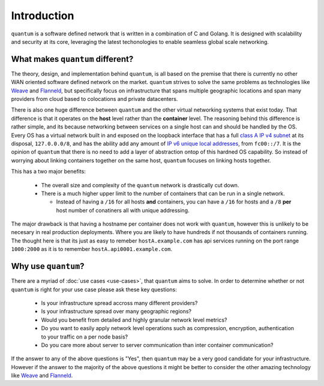 ##############
 Introduction
##############

``quantum`` is a software defined network that is written in a combination of C and Golang. It is designed with scalability and security at its core, leveraging the latest techonologies to enable seamless global scale networking.

What makes ``quantum`` different?
=================================

The theory, design, and implementation behind ``quantum``, is all based on the premise that there is currently no other WAN oriented software defined network on the market. ``quantum`` strives to solve the same problems as technologies like `Weave <https://www.weave.works/oss/net/>`_ and `Flanneld <https://coreos.com/flannel/docs/latest/flannel-config.html>`_, but specifically focus on infrastructure that spans multiple geographic locations and span many providers from cloud based to colocations and private datacenters.

There is also one huge difference between ``quantum`` and the other virtual networking systems that exist today. That difference is that it operates on the **host** level rather than the **container** level. The reasoning behind this difference is rather simple, and its because networking between services on a single host can and should be handled by the OS. Every OS has a virtual network built in and exposed on the loopback interface that has a full `class A IP v4 subnet <https://en.wikipedia.org/wiki/Classful_network>`_ at its disposal, ``127.0.0.0/8``, and has the ability add any amount of `IP v6 unique local addresses <https://en.wikipedia.org/wiki/Unique_local_address>`_, from ``fc00::/7``. It is the opinion of ``quantum`` that there is no need to add a layer of abstraction ontop of this hardned OS capability. So instead of worrying about linking containers together on the same host, ``quantum`` focuses on linking hosts together.

This has a two major benefits:

  * The overall size and complexity of the ``quantum`` network is drastically cut down.
  * There is a much higher upper limit to the number of containers that can be run in a single network.

    * Instead of having a ``/16`` for all hosts **and** containers, you can have a ``/16`` for hosts and a ``/8`` **per** host number of conatiners all with unique addressing.

The major drawback is that having a hostname per container does not work with ``quantum``, however this is unlikely to be necesary in real production deployments. Where you are likely to have hundreds if not thousands of containers running. The thought here is that its just as easy to remeber ``hostA.example.com`` has api services running on the port range ``1000:2000`` as it is to remember ``hostA.api0001.example.com``.

Why use ``quantum``?
====================

There are a myriad of :doc:`use cases <use-cases>`, that ``quantum`` aims to solve. In order to determine whether or not ``quantum`` is right for your use case please ask these key questions:

  * Is your infrastructure spread accross many different providers?
  * Is your infrastructure spread over many geographic regions?
  * Would you benefit from detailed and highly granular network level metrics?
  * Do you want to easily apply network level operations such as compression, encryption, authentication to your traffic on a per node basis?
  * Do you care more about server to server communication than inter container communication?

If the answer to any of the above questions is "Yes", then ``quantum`` may be a very good candidate for your infrastructure. However if the answer to the majority of the above questions it might be better to consider the other amazing technology like `Weave <https://www.weave.works/oss/net/>`_ and `Flanneld <https://coreos.com/flannel/docs/latest/flannel-config.html>`_.

